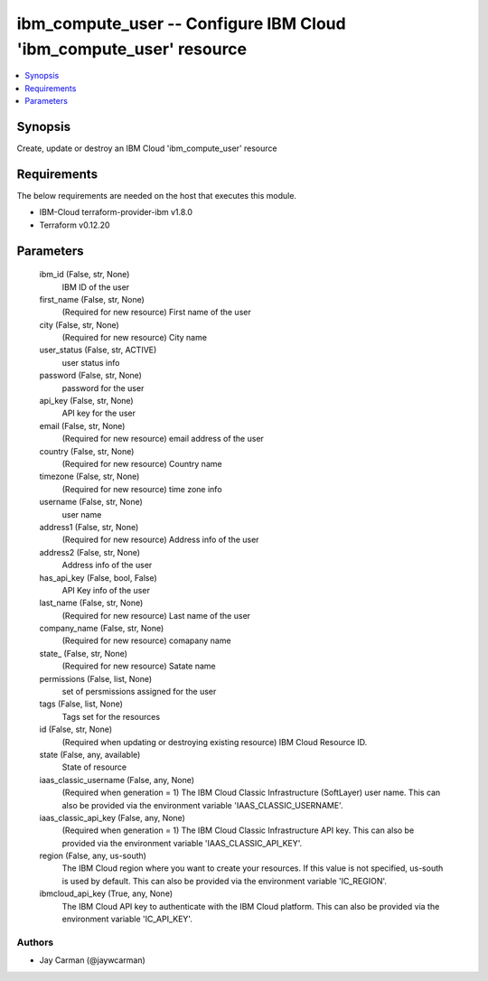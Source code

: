 
ibm_compute_user -- Configure IBM Cloud 'ibm_compute_user' resource
===================================================================

.. contents::
   :local:
   :depth: 1


Synopsis
--------

Create, update or destroy an IBM Cloud 'ibm_compute_user' resource



Requirements
------------
The below requirements are needed on the host that executes this module.

- IBM-Cloud terraform-provider-ibm v1.8.0
- Terraform v0.12.20



Parameters
----------

  ibm_id (False, str, None)
    IBM ID of the  user


  first_name (False, str, None)
    (Required for new resource) First name of the user


  city (False, str, None)
    (Required for new resource) City name


  user_status (False, str, ACTIVE)
    user status info


  password (False, str, None)
    password for the user


  api_key (False, str, None)
    API key for the user


  email (False, str, None)
    (Required for new resource) email address of the user


  country (False, str, None)
    (Required for new resource) Country name


  timezone (False, str, None)
    (Required for new resource) time zone info


  username (False, str, None)
    user name


  address1 (False, str, None)
    (Required for new resource) Address info of the user


  address2 (False, str, None)
    Address info of the user


  has_api_key (False, bool, False)
    API Key info of the user


  last_name (False, str, None)
    (Required for new resource) Last name of the user


  company_name (False, str, None)
    (Required for new resource) comapany name


  state_ (False, str, None)
    (Required for new resource) Satate name


  permissions (False, list, None)
    set of persmissions assigned for the user


  tags (False, list, None)
    Tags set for the resources


  id (False, str, None)
    (Required when updating or destroying existing resource) IBM Cloud Resource ID.


  state (False, any, available)
    State of resource


  iaas_classic_username (False, any, None)
    (Required when generation = 1) The IBM Cloud Classic Infrastructure (SoftLayer) user name. This can also be provided via the environment variable 'IAAS_CLASSIC_USERNAME'.


  iaas_classic_api_key (False, any, None)
    (Required when generation = 1) The IBM Cloud Classic Infrastructure API key. This can also be provided via the environment variable 'IAAS_CLASSIC_API_KEY'.


  region (False, any, us-south)
    The IBM Cloud region where you want to create your resources. If this value is not specified, us-south is used by default. This can also be provided via the environment variable 'IC_REGION'.


  ibmcloud_api_key (True, any, None)
    The IBM Cloud API key to authenticate with the IBM Cloud platform. This can also be provided via the environment variable 'IC_API_KEY'.













Authors
~~~~~~~

- Jay Carman (@jaywcarman)

